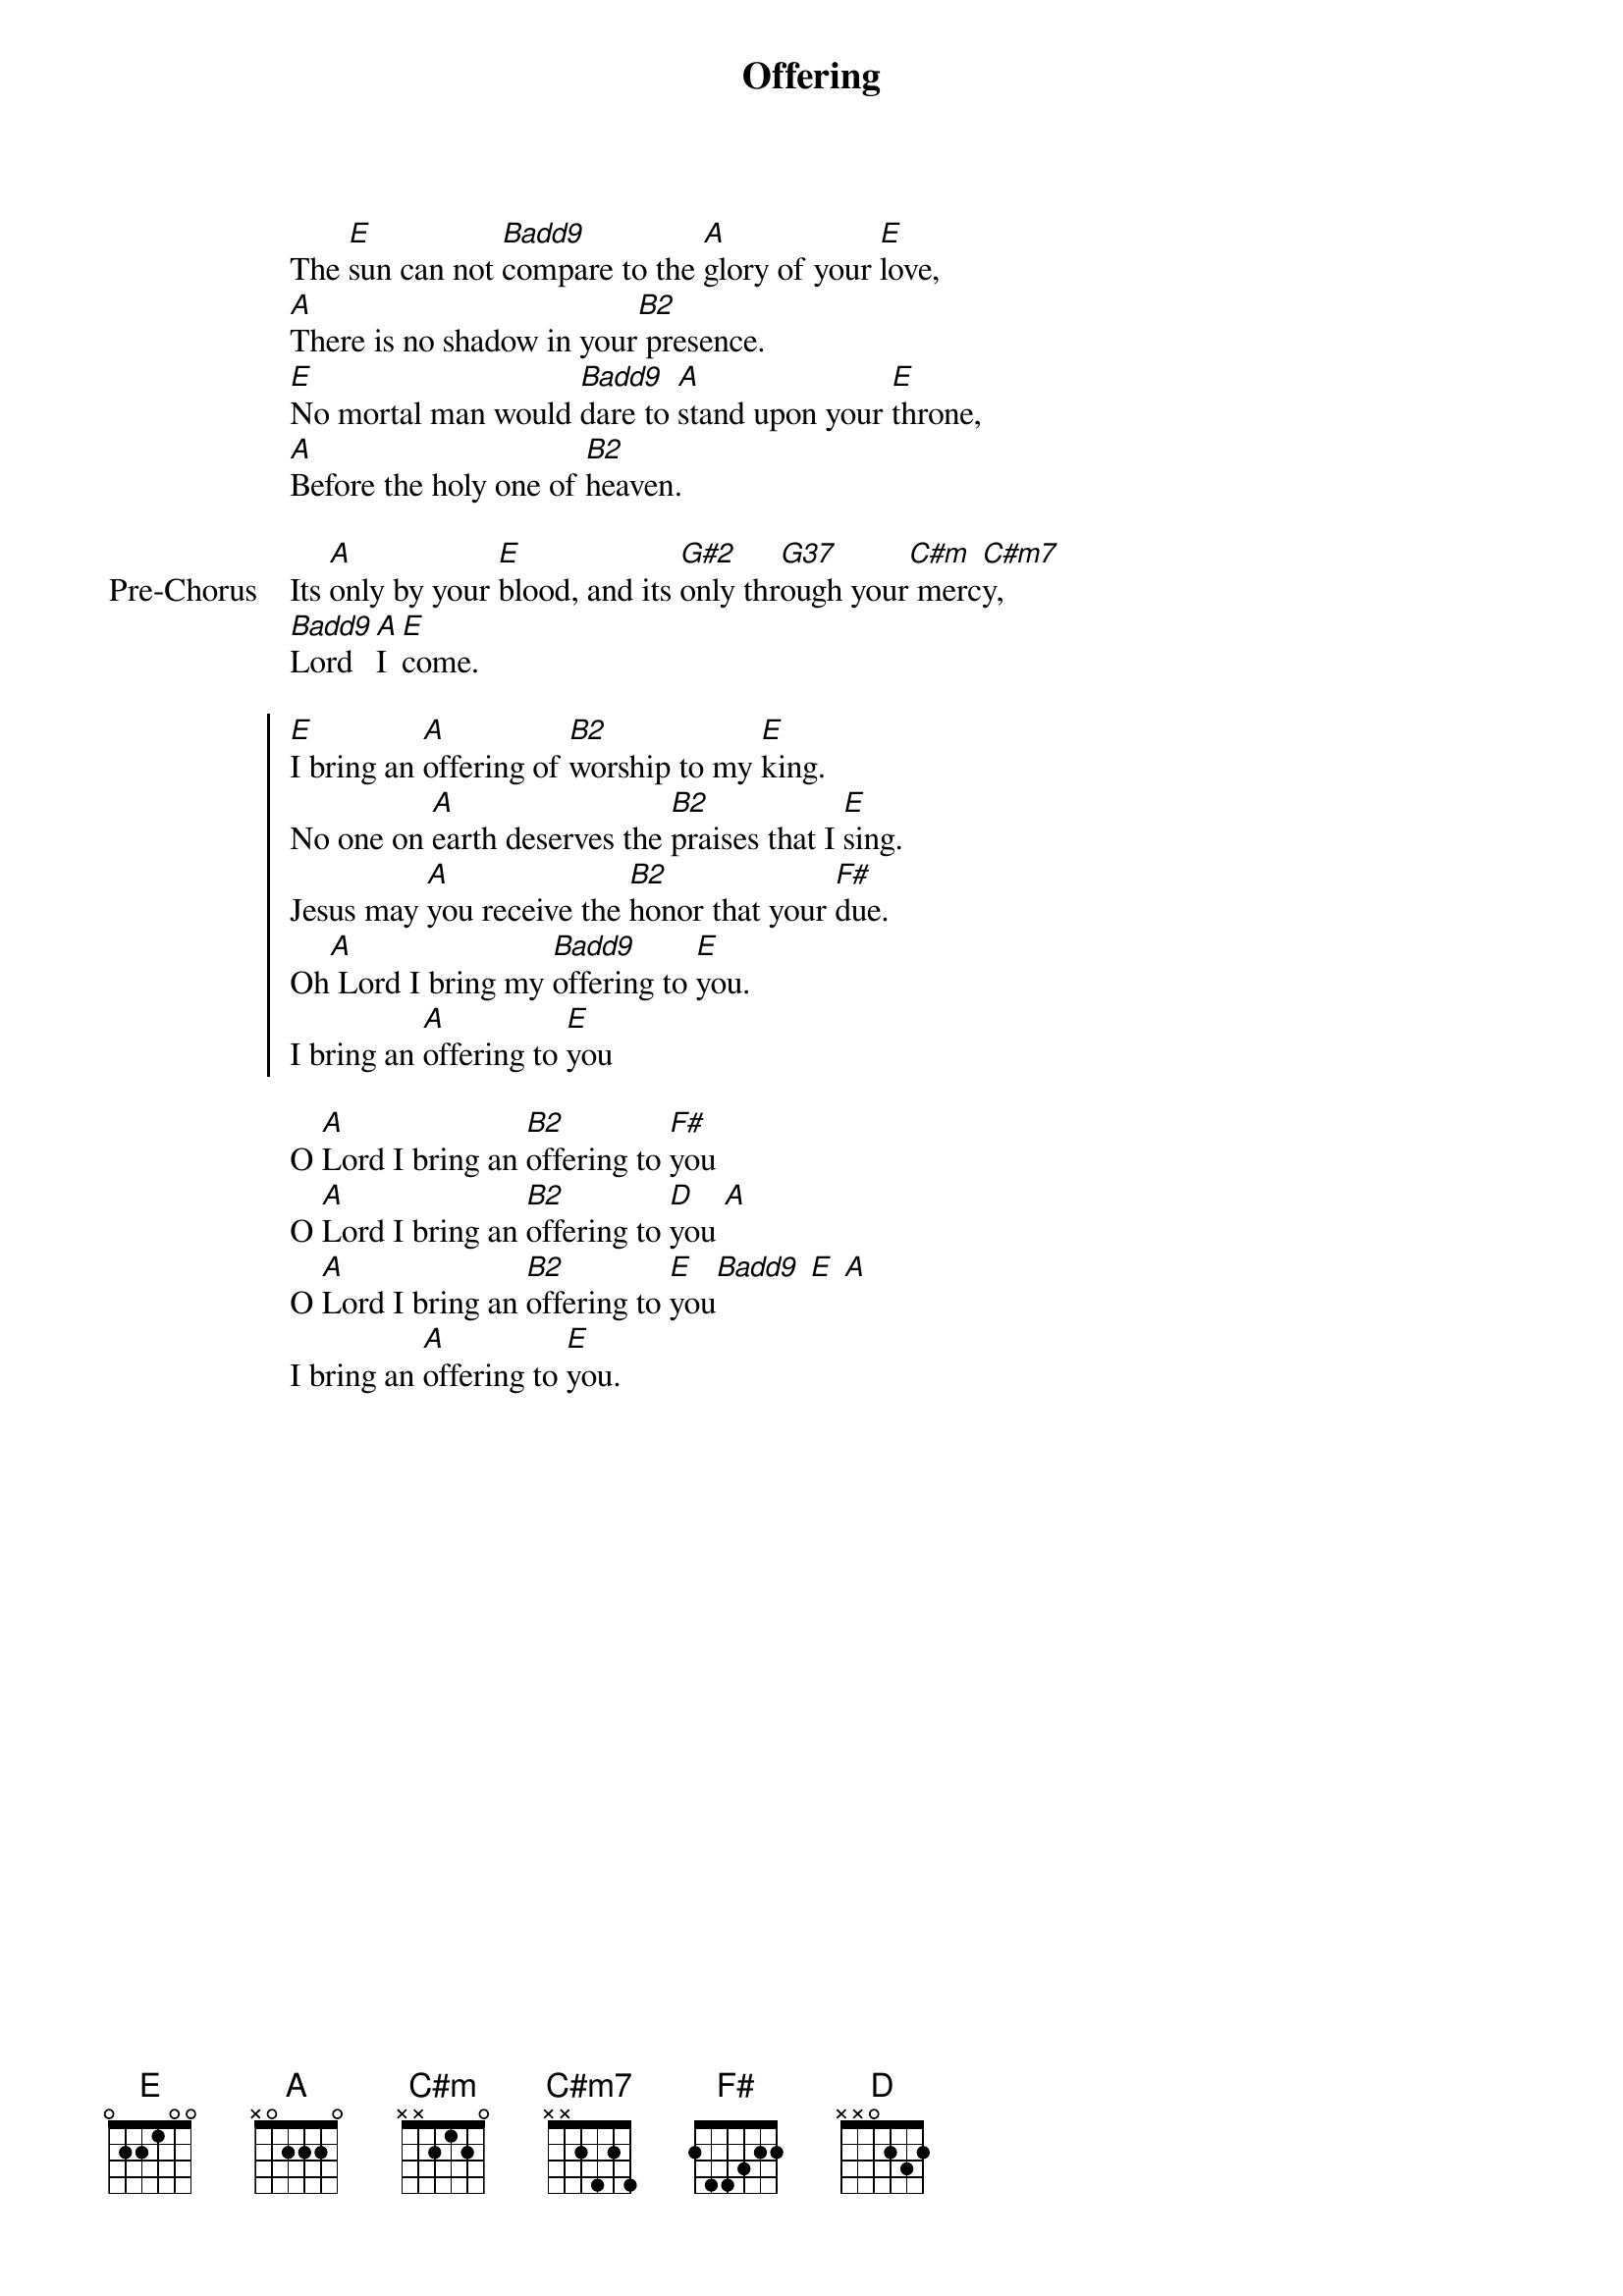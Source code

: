 {title: Offering}
{artist: Paul Balouche}
{key: E}

{start_of_verse}
The [E]sun can not [Badd9]compare to the [A]glory of your [E]love,
[A]There is no shadow in your[B2] presence.
[E]No mortal man would [Badd9]dare to [A]stand upon your [E]throne,
[A]Before the holy one of [B2]heaven.
{end_of_verse}

{start_of_bridge: Pre-Chorus}
Its [A]only by your [E]blood, and its [G#2]only thr[G37]ough your[C#m] merc[C#m7]y,
[Badd9]Lord [A]I [E]come.
{end_of_bridge}

{start_of_chorus}
[E]I bring an [A]offering of [B2]worship to my [E]king.
No one on [A]earth deserves the [B2]praises that I [E]sing.
Jesus may [A]you receive the [B2]honor that your [F#]due.
Oh[A] Lord I bring my [Badd9]offering to [E]you.
I bring an [A]offering to [E]you
{end_of_chorus}

{start_of_bridge}
O [A]Lord I bring an [B2]offering to [F#]you
O [A]Lord I bring an [B2]offering to [D]you [A]
O [A]Lord I bring an [B2]offering to [E]you[Badd9] [E] [A]
I bring an [A]offering to [E]you.
{end_of_bridge}
